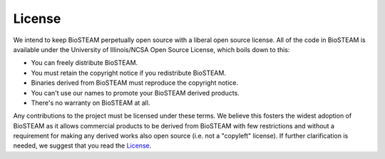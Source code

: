 License
-------
We intend to keep BioSTEAM perpetually open source with a liberal
open source license. All of the code in BioSTEAM is available under the
University of Illinois/NCSA Open Source License, which boils down to this:

* You can freely distribute BioSTEAM.
* You must retain the copyright notice if you redistribute BioSTEAM.
* Binaries derived from BioSTEAM must reproduce the copyright notice.
* You can't use our names to promote your BioSTEAM derived products.
* There's no warranty on BioSTEAM at all.

Any contributions to the project must be licensed under these terms.
We believe this fosters the widest adoption of BioSTEAM as it allows
commercial products to be derived from BioSTEAM with few restrictions and
without a requirement for making any derived works also open source
(i.e. not a "copyleft" license). If further clarification is needed,
we suggest that you read the `License <https://github.com/yoelcortes/biosteam/blob/master/LICENSE.txt>`__.
